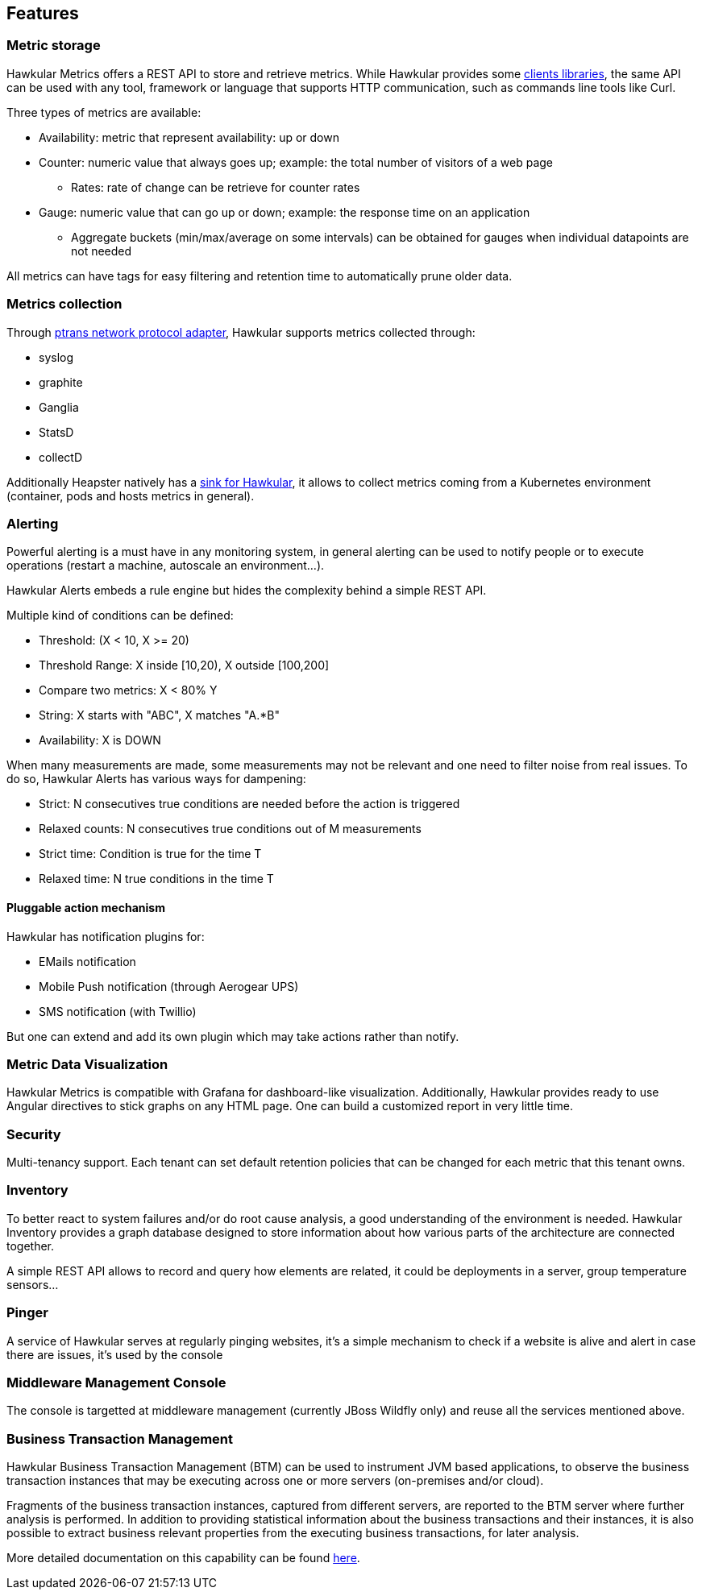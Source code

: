 == Features

=== Metric storage
Hawkular Metrics offers a REST API to store and retrieve metrics. While Hawkular provides some link:clients.html[clients libraries], the same API can be used with any tool, framework or language that supports HTTP communication, such as commands line tools like Curl.

Three types of metrics are available:

 * Availability: metric that represent availability: up or down
 * Counter: numeric value that always goes up; example: the total number of visitors of a web page
   ** Rates: rate of change can be retrieve for counter rates
 * Gauge: numeric value that can go up or down; example: the response time on an application
   ** Aggregate buckets (min/max/average on some intervals) can be obtained for gauges when individual datapoints are not needed

All metrics can have tags for easy filtering and retention time to automatically prune older data.

=== Metrics collection
Through https://github.com/hawkular/hawkular-metrics/tree/master/clients/ptranslator[ptrans network protocol adapter], Hawkular supports metrics collected through:

 * syslog
 * graphite
 * Ganglia
 * StatsD
 * collectD

Additionally Heapster natively has a https://github.com/kubernetes/heapster/tree/master/sinks/hawkular[sink for Hawkular], it allows to collect metrics coming from a Kubernetes environment (container, pods and hosts metrics in general).

=== Alerting

Powerful alerting is a must have in any monitoring system, in general alerting can be used to notify people or to execute operations (restart a machine, autoscale an environment...).

Hawkular Alerts embeds a rule engine but hides the complexity behind a simple REST API.

Multiple kind of conditions can be defined:

 * Threshold:  (X < 10, X >= 20)
 * Threshold Range: X inside [10,20), X outside [100,200]
 * Compare two metrics: X < 80% Y
 * String: X starts with "ABC", X matches "A.*B"
 * Availability: X is DOWN

When many measurements are made, some measurements may not be relevant and one need to filter noise from real issues. To do so, Hawkular Alerts has various ways for dampening:

 * Strict: N consecutives true conditions are needed before the action is triggered
 * Relaxed counts: N consecutives true conditions out of M measurements
 * Strict time: Condition is true for the time T
 * Relaxed time: N true conditions in the time T

==== Pluggable action mechanism

Hawkular has notification plugins for:

 * EMails notification
 * Mobile Push notification (through Aerogear UPS)
 * SMS notification (with Twillio)

But one can extend and add its own plugin which may take actions rather than notify.

=== Metric Data Visualization
Hawkular Metrics is compatible with Grafana for dashboard-like visualization.
Additionally, Hawkular provides ready to use Angular directives to stick graphs on any HTML page. One can build a customized report in very little time.

=== Security
Multi-tenancy support. Each tenant can set default retention policies that can be changed for each metric that this tenant owns.


=== Inventory
To better react to system failures and/or do root cause analysis, a good understanding of the environment is needed.
Hawkular Inventory provides a graph database designed to store information about how various parts of the architecture are connected together.

A simple REST API allows to record and query how elements are related, it could be deployments in a server, group temperature sensors...

=== Pinger

A service of Hawkular serves at regularly pinging websites, it's a simple mechanism to check if a website is alive and alert in case there are issues, it's used by the console

=== Middleware Management Console

The console is targetted at middleware management (currently JBoss Wildfly only) and reuse all the services mentioned above.

=== Business Transaction Management

Hawkular Business Transaction Management (BTM) can be used to instrument JVM based applications, to observe the business transaction instances that may be executing across one or more servers (on-premises and/or cloud).

Fragments of the business transaction instances, captured from different servers, are reported to the BTM server where further analysis is performed. In addition to providing statistical information about the business transactions and their instances, it is also possible to extract business relevant properties from the executing business transactions, for later analysis.

More detailed documentation on this capability can be found link:components/btm/index.html[here].



